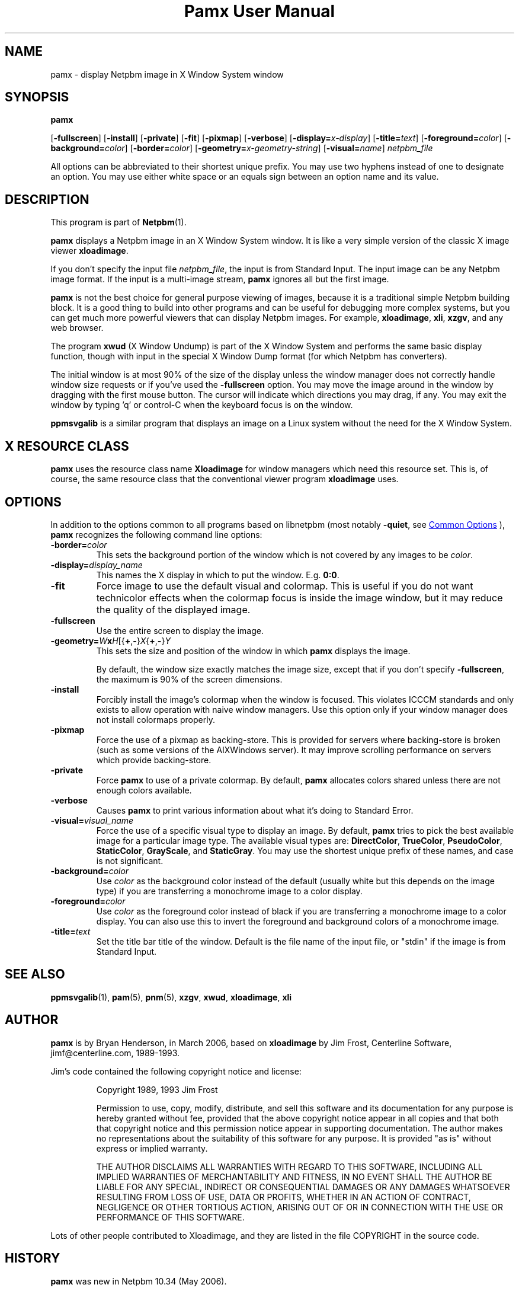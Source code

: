 \
.\" This man page was generated by the Netpbm tool 'makeman' from HTML source.
.\" Do not hand-hack it!  If you have bug fixes or improvements, please find
.\" the corresponding HTML page on the Netpbm website, generate a patch
.\" against that, and send it to the Netpbm maintainer.
.TH "Pamx User Manual" 0 "02 July 2011" "netpbm documentation"

.SH NAME
pamx - display Netpbm image in X Window System window

.UN synopsis
.SH SYNOPSIS

\fBpamx\fP

[\fB-fullscreen\fP]
[\fB-install\fP]
[\fB-private\fP]
[\fB-fit\fP]
[\fB-pixmap\fP]
[\fB-verbose\fP]
[\fB-display=\fP\fIx-display\fP]
[\fB-title=\fP\fItext\fP]
[\fB-foreground=\fP\fIcolor\fP]
[\fB-background=\fP\fIcolor\fP]
[\fB-border=\fP\fIcolor\fP]
[\fB-geometry=\fP\fIx-geometry-string\fP]
[\fB-visual=\fP\fIname\fP] \fInetpbm_file\fP
.PP
All options can be abbreviated to their shortest unique prefix.  You
may use two hyphens instead of one to designate an option.  You may
use either white space or an equals sign between an option name and its
value.

.UN description
.SH DESCRIPTION
.PP
This program is part of
.BR "Netpbm" (1)\c
\&.
.PP
\fBpamx\fP displays a Netpbm image in an X Window System window.
It is like a very simple version of the classic X image viewer
\fBxloadimage\fP.
.PP
If you don't specify the input file \fInetpbm_file\fP, the input is
from Standard Input.  The input image can be any Netpbm image format.
If the input is a multi-image stream, \fBpamx\fP ignores all but the
first image.
.PP
\fBpamx\fP is not the best choice for general purpose viewing of
images, because it is a traditional simple Netpbm building block.  It
is a good thing to build into other programs and can be useful for
debugging more complex systems, but you can get much more powerful
viewers that can display Netpbm images.  For example, \fBxloadimage\fP,
\fBxli\fP, \fBxzgv\fP, and any web browser.
.PP
The program \fBxwud\fP (X Window Undump) is part of the X Window System
and performs the same basic display function, though with input in the special
X Window Dump format (for which Netpbm has converters).
.PP
The initial window is at most 90% of the size of the display unless
the window manager does not correctly handle window size requests or
if you've used the \fB-fullscreen\fP option.  You may move the image
around in the window by dragging with the first mouse button.  The
cursor will indicate which directions you may drag, if any.  You may
exit the window by typing 'q' or control-C when the keyboard focus is
on the window.
.PP
\fBppmsvgalib\fP is a similar program that displays an image on a
Linux system without the need for the X Window System.


.UN resource
.SH X RESOURCE CLASS
.PP
\fBpamx\fP uses the resource class name \fBXloadimage\fP for
window managers which need this resource set.  This is, of course, the
same resource class that the conventional viewer program
\fBxloadimage\fP uses.


.UN options
.SH OPTIONS
.PP
In addition to the options common to all programs based on libnetpbm
(most notably \fB-quiet\fP, see 
.UR index.html#commonoptions
 Common Options
.UE
\&), \fBpamx\fP recognizes the following
command line options:


.TP
\fB-border=\fP\fIcolor\fP
This sets the background portion of the window which is not
covered by any images to be \fIcolor\fP.

.TP
\fB-display=\fP\fIdisplay_name\fP
This names the X display in which to put the window.  E.g. \fB0:0\fP.

.TP
\fB-fit\fP
Force image to use the default visual and colormap.  This is
useful if you do not want technicolor effects when the colormap focus
is inside the image window, but it may reduce the quality of the
displayed image.

.TP
\fB-fullscreen\fP
Use the entire screen to display the image.

.TP
\fB-geometry=\fP\fIW\fP\fBx\fP\fIH\fP[{\fB+\fP,\fB-\fP}\fIX\fP{\fB+\fP,\fB-\fP}\fIY\fP
This sets the size and position of the window in which \fBpamx\fP
displays the image.
.sp
By default, the window size exactly matches the image size, except that
if you don't specify \fB-fullscreen\fP, the maximum is 90% of the screen
dimensions.

.TP
\fB-install\fP
Forcibly install the image's colormap when the window is focused.
This violates ICCCM standards and only exists to allow operation with
naive window managers.  Use this option only if your window manager
does not install colormaps properly.

.TP
\fB-pixmap\fP
Force the use of a pixmap as backing-store.  This is provided for
servers where backing-store is broken (such as some versions of the
AIXWindows server).  It may improve scrolling performance on servers
which provide backing-store.

.TP
\fB-private\fP
Force \fBpamx\fP to use of a private colormap.  By default,
\fBpamx\fP allocates colors shared unless there are not enough colors
available.

.TP
\fB-verbose\fP
Causes \fBpamx\fP to print various information about what it's
doing to Standard Error.

.TP
\fB-visual=\fP\fIvisual_name\fP
Force the use of a specific visual type to display an image.  By
default, \fBpamx\fP tries to pick the best available image for a
particular image type.  The available visual types are:
\fBDirectColor\fP, \fBTrueColor\fP, \fBPseudoColor\fP,
\fBStaticColor\fP, \fBGrayScale\fP, and \fBStaticGray\fP.
You may use the shortest unique prefix of these names, and case is
not significant.

.TP
\fB-background=\fP\fIcolor\fP
Use \fIcolor\fP as the background color instead of the default
(usually white but this depends on the image type) if you are
transferring a monochrome image to a color display.

.TP
\fB-foreground=\fP\fIcolor\fP
Use \fIcolor\fP as the foreground color instead of black if you are
transferring a monochrome image to a color display.  You can also use
this to invert the foreground and background colors of a monochrome
image.

.TP
\fB-title=\fP\fItext\fP
Set the title bar title of the window.  Default is the file name of
the input file, or "stdin" if the image is from Standard Input.



.UN seealso
.SH SEE ALSO
.BR "ppmsvgalib" (1)\c
\&,
.BR "pam" (5)\c
\&,
.BR "pnm" (5)\c
\&,
\fBxzgv\fP,
\fBxwud\fP,
\fBxloadimage\fP,
\fBxli\fP


.UN author
.SH AUTHOR
.PP
\fBpamx\fP is by Bryan Henderson, in March 2006, based on
\fBxloadimage\fP by Jim Frost, Centerline Software,
jimf@centerline.com, 1989-1993.
.PP
Jim's code contained the following copyright notice and license:

.RS
.PP
Copyright 1989, 1993 Jim Frost
   
.PP
Permission to use, copy, modify, distribute, and sell this software
and its documentation for any purpose is hereby granted without fee,
provided that the above copyright notice appear in all copies and that
both that copyright notice and this permission notice appear in
supporting documentation.  The author makes no representations about
the suitability of this software for any purpose.  It is provided "as
is" without express or implied warranty.
   
.PP
THE AUTHOR DISCLAIMS ALL WARRANTIES WITH REGARD TO THIS SOFTWARE,
INCLUDING ALL IMPLIED WARRANTIES OF MERCHANTABILITY AND FITNESS, IN NO
EVENT SHALL THE AUTHOR BE LIABLE FOR ANY SPECIAL, INDIRECT OR
CONSEQUENTIAL DAMAGES OR ANY DAMAGES WHATSOEVER RESULTING FROM LOSS OF
USE, DATA OR PROFITS, WHETHER IN AN ACTION OF CONTRACT, NEGLIGENCE OR
OTHER TORTIOUS ACTION, ARISING OUT OF OR IN CONNECTION WITH THE USE OR
PERFORMANCE OF THIS SOFTWARE.

.RE
.PP
Lots of other people contributed to Xloadimage, and they are listed
in the file COPYRIGHT in the source code.


.UN history
.SH HISTORY
.PP
\fBpamx\fP was new in Netpbm 10.34 (May 2006).
.PP
\fBpamx\fP is essentially based on the classic X displayer program
\fBxloadimage\fP by Jim Frost, 1989.  Bryan Henderson stripped it
down and adapted it to Netpbm in March 2006.
.PP
The following features of \fBxloadimage\fP are left out of \fBpamx\fP,
to be more compatible with Netpbm's philosophy of simple building blocks.
Note that there are other programs in Netpbm that do most of these things:

.IP \(bu
zoom in/out
.IP \(bu
ability to accept formats other than Netpbm
.IP \(bu
image transformations (brightening, clipping, rotating, etc)
.IP \(bu
decompressing and other decoding of input
.IP \(bu
ability to display on the root window
.IP \(bu
slide show


\fBpamx\fP also differs from \fBxloadimage\fP in that it uses
Libnetpbm.
.PP
There is virtually no code from \fBxloadimage\fP actually in
\fBpamx\fP, because Bryan rewrote it all to make it easier to
understand.
.SH DOCUMENT SOURCE
This manual page was generated by the Netpbm tool 'makeman' from HTML
source.  The master documentation is at
.IP
.B http://netpbm.sourceforge.net/doc/pamx.html
.PP